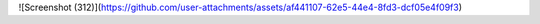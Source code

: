 ![Screenshot (312)](https://github.com/user-attachments/assets/af441107-62e5-44e4-8fd3-dcf05e4f09f3)
